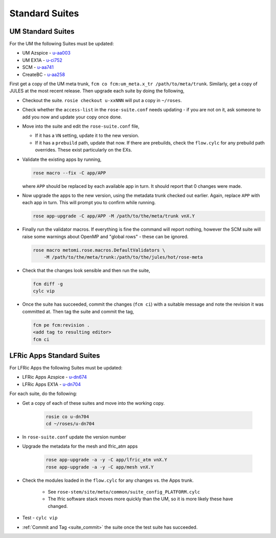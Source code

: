 .. _standard_suites:

Standard Suites
===============

UM Standard Suites
------------------

For the UM the following Suites must be updated:

* UM Azspice - `u-aa003 <https://code.metoffice.gov.uk/trac/roses-u/browser/a/a/0/0/3/trunk>`_
* UM EX1A - `u-ci752 <https://code.metoffice.gov.uk/trac/roses-u/browser/c/i/7/5/2/trunk>`_
* SCM - `u-aa741 <https://code.metoffice.gov.uk/trac/roses-u/browser/a/a/7/4/1/trunk>`_
* CreateBC - `u-aa258 <https://code.metoffice.gov.uk/trac/roses-u/browser/a/a/2/5/8/trunk>`_

First get a copy of the UM meta trunk,
``fcm co fcm:um_meta.x_tr /path/to/meta/trunk``. Similarly, get a copy of JULES
at the most recent release. Then upgrade each suite by doing the following,

* Checkout the suite. ``rosie checkout u-xxNNN`` will put a copy in ``~/roses``.
* Check whether the ``access-list`` in the ``rose-suite.conf`` needs updating -
  if you are not on it, ask someone to add you now and update your copy once
  done.
* Move into the suite and edit the ``rose-suite.conf`` file,

  * If it has a ``VN`` setting, update it to the new version.
  * If it has a ``prebuild`` path, update that now. If there are prebuilds,
    check the ``flow.cylc`` for any prebuild path overrides. These exist
    particularly on the EXs.

* Validate the existing apps by running,

  .. code-block:: shell

    rose macro --fix -C app/APP

  where ``APP`` should be replaced by each available app in turn. It should
  report that 0 changes were made.
* Now upgrade the apps to the new version, using the metadata trunk checked out
  earlier. Again, replace ``APP`` with each app in turn. This will prompt you to
  confirm while running.

  .. code-block:: shell

    rose app-upgrade -C app/APP -M /path/to/the/meta/trunk vnX.Y

* Finally run the validator macros. If everything is fine the command will
  report nothing, however the SCM suite will raise some warnings about OpenMP
  and "global rows" - these can be ignored.

  .. code-block:: shell

    rose macro metomi.rose.macros.DefaultValidators \
        -M /path/to/the/meta/trunk:/path/to/the/jules/hot/rose-meta

* Check that the changes look sensible and then run the suite,

  .. code-block:: shell

    fcm diff -g
    cylc vip

.. _suite_commit:

* Once the suite has succeeded, commit the changes (``fcm ci``) with a suitable
  message and note the revision it was committed at. Then tag the suite and
  commit the tag,

  .. code-block:: shell

    fcm pe fcm:revision .
    <add tag to resulting editor>
    fcm ci


LFRic Apps Standard Suites
--------------------------

For LFRic Apps the following Suites must be updated:

* LFRic Apps Azspice - `u-dn674 <https://code.metoffice.gov.uk/trac/roses-u/browser/d/n/6/7/4/trunk>`_
* LFRic Apps EX1A - `u-dn704 <https://code.metoffice.gov.uk/trac/roses-u/browser/d/n/7/0/4/trunk>`_


For each suite, do the following:

* Get a copy of each of these suites and move into the working copy.

    .. code-block:: shell

        rosie co u-dn704
        cd ~/roses/u-dn704

* In ``rose-suite.conf`` update the version number
* Upgrade the metadata for the mesh and lfric_atm apps

    .. code-block:: shell

        rose app-upgrade -a -y -C app/lfric_atm vnX.Y
        rose app-upgrade -a -y -C app/mesh vnX.Y

* Check the modules loaded in the ``flow.cylc`` for any changes vs. the Apps
  trunk.

    * See ``rose-stem/site/meto/common/suite_config_PLATFORM.cylc``
    * The lfric software stack moves more quickly than the UM, so it is more
      likely these have changed.

* Test - ``cylc vip``
* :ref:`Commit and Tag <suite_commit>` the suite once the test suite has
  succeeded.

